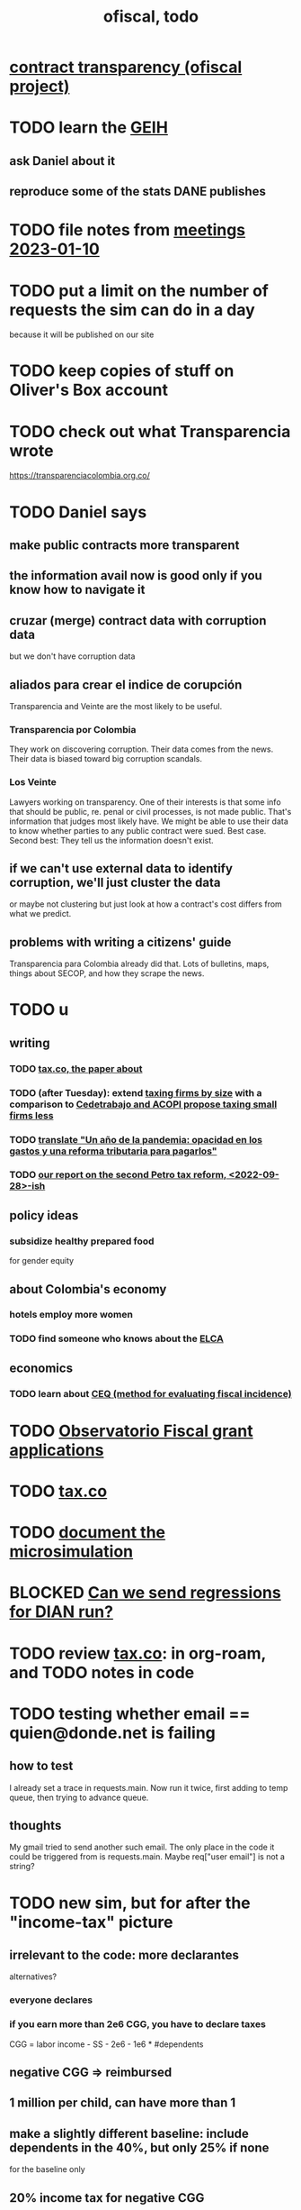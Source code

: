:PROPERTIES:
:ID:       cb1bb067-d8cc-48d2-ad90-60ba4308adf8
:END:
#+TITLE: ofiscal, todo
* [[id:9112e9d6-903f-4c9a-a6c3-d4dbbed20dd9][contract transparency (ofiscal project)]]
* TODO learn the [[id:45a20eff-9c1e-4c93-ac93-597e81f14ef9][GEIH]]
** ask Daniel about it
** reproduce some of the stats DANE publishes
* TODO file notes from [[id:ba9b4f8e-36a9-48db-b8f0-0a1c79b43a53][meetings 2023-01-10]]
* TODO put a limit on the number of requests the sim can do in a day
  because it will be published on our site
* TODO keep copies of stuff on Oliver's Box account
* TODO check out what Transparencia wrote
  https://transparenciacolombia.org.co/
* TODO Daniel says
** make public contracts more transparent
** the information avail now is good only if you know how to navigate it
** cruzar (merge) contract data with corruption data
   but we don't have corruption data
** aliados para crear el indice de corupción
   Transparencia and Veinte are the most likely to be useful.
*** Transparencia por Colombia
    They work on discovering corruption.
    Their data comes from the news.
    Their data is biased toward big corruption scandals.
*** Los Veinte
    Lawyers working on transparency.
    One of their interests is that some info that should be public,
    re. penal or civil processes, is not made public.
    That's information that judges most likely have.
    We might be able to use their data to know whether parties to any public contract were sued. Best case.
    Second best: They tell us the information doesn't exist.
** if we can't use external data to identify corruption, we'll just cluster the data
   or maybe not clustering but just look at how a contract's cost differs from what we predict.
** problems with writing a citizens' guide
   Transparencia para Colombia already did that.
   Lots of bulletins, maps, things about SECOP, and how they scrape the news.
* TODO u
** writing
*** TODO [[id:30fb3fac-5f4b-472b-a437-cc224704ba30][tax.co, the paper about]]
*** TODO (after Tuesday): extend [[id:dcc368b4-e09c-4334-9500-d11f203e1fd8][taxing firms by size]] with a comparison to [[id:300513f2-4ed7-408d-974d-df907e588b5b][Cedetrabajo and ACOPI propose taxing small firms less]]
*** TODO [[id:e4963fac-4f3a-46f5-8b69-e581195aa4f0][translate "Un año de la pandemia: opacidad en los gastos y una reforma tributaria para pagarlos"]]
*** TODO [[id:d000cb7c-3f7c-408c-acec-0e330519335a][our report on the second Petro tax reform, <2022-09-28>-ish]]
** policy ideas
*** subsidize healthy prepared food
    for gender equity
** about Colombia's economy
*** hotels employ more women
*** TODO find someone who knows about the [[id:eb5f0108-ac6f-4718-b89e-a40e31f13b84][ELCA]]
** economics
*** TODO learn about [[id:1bfc20ac-3e04-4eca-a82c-be3e04ad7b49][CEQ (method for evaluating fiscal incidence)]]
* TODO [[id:7027abec-f105-4286-b966-76e4b83d7fe2][Observatorio Fiscal grant applications]]
* TODO [[id:dc968fea-dd45-4734-b375-9e60b87005c6][tax.co]]
* TODO [[id:448b41e2-e1b1-4659-beaa-e9661a03a048][document the microsimulation]]
* BLOCKED [[id:c0fc4cb4-6a54-4ce5-b24c-442549a89193][Can we send regressions for DIAN run?]]
* TODO review [[id:dc968fea-dd45-4734-b375-9e60b87005c6][tax.co]]: in org-roam, and TODO notes in code
* TODO testing whether email == quien@donde.net is failing
** how to test
   I already set a trace in requests.main.
   Now run it twice, first adding to temp queue,
   then trying to advance queue.
** thoughts
  My gmail tried to send another such email.
  The only place in the code it could be triggered from is requests.main.
  Maybe req["user email"] is not a string?
* TODO new sim, but for after the "income-tax" picture
** irrelevant to the code: more declarantes
   alternatives?
*** everyone declares
*** if you earn more than 2e6 CGG, you have to declare taxes
    CGG = labor income - SS - 2e6 - 1e6 * #dependents
** negative CGG => reimbursed
** 1 million per child, can have more than 1
** make a slightly different baseline: include dependents in the 40%, but only 25% if none
   for the baseline only
** 20% income tax for negative CGG
** assign fractional dependents -- divide # dependents by # of taxpayers
** if no earners, head of household gets (- 2e6 - 1e6 * #deps)
* TODO document units of observation and quantiles somewhere
  Recall that the meaning of the quantiles in nonzero-laborers is different. In each data set the quantiles are over the unit in the name of that data set -- so earners quantiles are computed over all earners (including the unemployed), not households; household quantiles are computed over households; and nonzero_laborers quantiles are computed over earners with nonzero labor income. But additionally, whereas the other two data sets have their quantiles computed with respect to total income, the nonzero-laborers quantiles are computed only with regard to labor income.
* TODO make the maximum deduction a numerical user input
* TODO inflate to 2022 pesos
* TODO ? [[id:5c2e57e1-21ec-4be5-b2ce-6248fb301867][rewrite algorithm to compute cedula gravable general]]
* TODO ? Tax on capital affects employment, not just wages
* TODO [[id:dc968fea-dd45-4734-b375-9e60b87005c6][tax.co]]
* TODO [[id:f5a95bb8-5404-472c-983f-f8cd15fdeca7][measure sugary drink consumption (group project)]]
* [[id:b46c6c89-e13f-4d51-a1a4-ba543188a458][publish our tax wishlist]]
* TODO figure out why the model seemed down for me and not Sebastian
* [[id:f8d67417-cc75-4e62-b219-abaee0f73b0b][putting tax.co online]]
* BLOCKED dubious
** read the [[id:09717e0a-fb87-4a45-9685-270e6c13cd48][Guia Presupuestal 2022, by the Observatorio Fiscal]]
** learn [[id:f28ddaf7-698b-4d5e-a529-a34bc625f3dd][how to SSH over HTTPS, for Github or maybe anything]]
** [[id:804931df-c3ad-41fd-9356-124fe6b478ae][move ofiscal.org to javeriana.edu.co]]
* DONE
** write about [[id:bfa4ff53-54e7-4e25-b5b0-ab10f15280b6][gender inequality in Colombia, and how policy exacerbates it]], for OSF
** [[id:2dde7214-a6b2-4324-961c-5ce4926671eb][frame our work in terms of UN SDGs]]
** [[id:ad00525e-44a3-4483-aa7f-e49cc2e45055][Multidimensional Inequality Report, Fedesarrollo, Oct 2022]]
** [[id:6e740e9c-0406-46d0-b7c7-5e6dd92cd286][changing the sim 2022-10-07]]
** [[id:62c907a9-7b2b-487e-80a8-c7df64e7f591][look over section three of our report <2022-10-08 Sat>]]
** [[id:58d82abc-96d5-4aa9-965e-d406c0f788dd][run models anticipating tax reform]]
** [[id:9019705d-fcda-422e-bc89-88442094ca66][tax.co, a high-level overview of]]
** [[id:b03dbe01-ce5a-46ac-b2d3-7e22949781a1][tax hike proposal, Colombian Senate, 2020]]
** [[id:dfb5198f-b392-4903-be09-bfa7217212cc][How TPC Distributes the Corporate Income Tax (paper)]]
** [[id:e4a6a10f-a305-49fa-91b1-08482df14229][a CS skills assessment, with a moderate focus on Python]]
